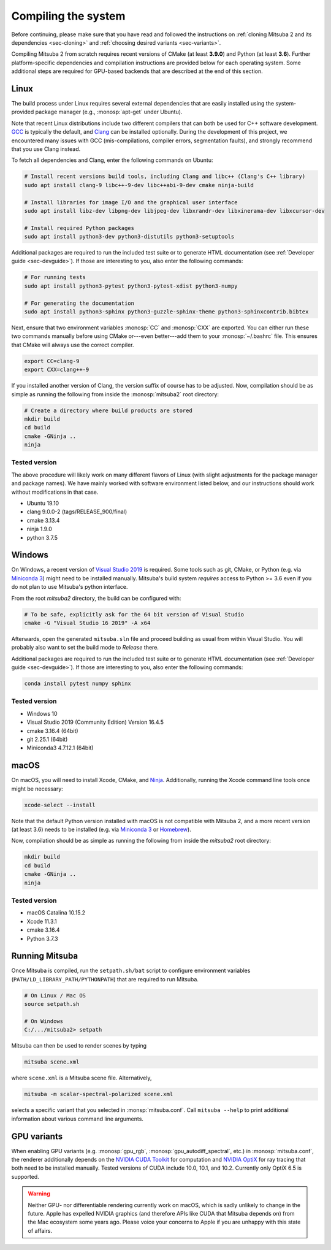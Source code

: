 .. _sec-compiling:

Compiling the system
====================

Before continuing, please make sure that you have read and followed the
instructions on :ref:`cloning Mitsuba 2 and its dependencies <sec-cloning>` and
:ref:`choosing desired variants <sec-variants>`.

Compiling Mitsuba 2 from scratch requires recent versions of CMake (at least
**3.9.0**) and Python (at least **3.6**). Further platform-specific
dependencies and compilation instructions are provided below for each operating
system. Some additional steps are required for GPU-based backends that are
described at the end of this section.

Linux
-----

The build process under Linux requires several external dependencies that are
easily installed using the system-provided package manager (e.g.,
:monosp:`apt-get` under Ubuntu). 

Note that recent Linux distributions include two different compilers that can
both be used for C++ software development. `GCC <https://gcc.gnu.org>`_ is
typically the default, and `Clang <https://clang.llvm.org>`_ can be installed
optionally. During the development of this project, we encountered many issues
with GCC (mis-compilations, compiler errors, segmentation faults), and strongly
recommend that you use Clang instead.

To fetch all dependencies and Clang, enter the following commands on Ubuntu:

.. code-block:: bash

    # Install recent versions build tools, including Clang and libc++ (Clang's C++ library)
    sudo apt install clang-9 libc++-9-dev libc++abi-9-dev cmake ninja-build

    # Install libraries for image I/O and the graphical user interface
    sudo apt install libz-dev libpng-dev libjpeg-dev libxrandr-dev libxinerama-dev libxcursor-dev

    # Install required Python packages
    sudo apt install python3-dev python3-distutils python3-setuptools

Additional packages are required to run the included test suite or to generate HTML
documentation (see :ref:`Developer guide <sec-devguide>`). If those are interesting to you, also
enter the following commands:

.. code-block:: bash

    # For running tests
    sudo apt install python3-pytest python3-pytest-xdist python3-numpy

    # For generating the documentation
    sudo apt install python3-sphinx python3-guzzle-sphinx-theme python3-sphinxcontrib.bibtex

Next, ensure that two environment variables :monosp:`CC` and
:monosp:`CXX` are exported. You can either run these two commands manually
before using CMake or---even better---add them to your :monosp:`~/.bashrc`
file. This ensures that CMake will always use the correct compiler.

.. code-block:: bash

    export CC=clang-9
    export CXX=clang++-9

If you installed another version of Clang, the version suffix of course has to be adjusted.
Now, compilation should be as simple as running the following from inside the
:monosp:`mitsuba2` root directory:

.. code-block:: bash

    # Create a directory where build products are stored
    mkdir build
    cd build
    cmake -GNinja ..
    ninja


Tested version
^^^^^^^^^^^^^^

The above procedure will likely work on many different flavors of Linux (with
slight adjustments for the package manager and package names). We have mainly
worked with software environment listed below, and our instructions should work
without modifications in that case.

* Ubuntu 19.10
* clang 9.0.0-2 (tags/RELEASE_900/final)
* cmake 3.13.4
* ninja 1.9.0
* python 3.7.5

Windows
-------

On Windows, a recent version of `Visual Studio 2019
<https://visualstudio.microsoft.com/vs/>`_ is required. Some tools such as git,
CMake, or Python (e.g. via `Miniconda 3
<https://docs.conda.io/en/latest/miniconda.html>`_) might need to be installed
manually. Mitsuba's build system *requires* access to Python >= 3.6 even if you
do not plan to use Mitsuba's python interface.

From the root `mitsuba2` directory, the build can be configured with:

.. code-block:: bash

    # To be safe, explicitly ask for the 64 bit version of Visual Studio
    cmake -G "Visual Studio 16 2019" -A x64


Afterwards, open the generated ``mitsuba.sln`` file and proceed building as
usual from within Visual Studio. You will probably also want to set the build
mode to *Release* there.

Additional packages are required to run the included test suite or to generate HTML
documentation (see :ref:`Developer guide <sec-devguide>`). If those are interesting to you, also
enter the following commands:

.. code-block:: bash

    conda install pytest numpy sphinx


Tested version
^^^^^^^^^^^^^^
* Windows 10
* Visual Studio 2019 (Community Edition) Version 16.4.5
* cmake 3.16.4 (64bit)
* git 2.25.1 (64bit)
* Miniconda3 4.7.12.1 (64bit)


macOS
-----

On macOS, you will need to install Xcode, CMake, and `Ninja <https://ninja-build.org/>`_.
Additionally, running the Xcode command line tools once might be necessary:

.. code-block:: bash

    xcode-select --install

Note that the default Python version installed with macOS is not compatible with Mitsuba 2, and a more recent version (at least 3.6) needs to be installed (e.g. via `Miniconda 3 <https://docs.conda.io/en/latest/miniconda.html>`_ or `Homebrew <https://brew.sh/>`_).

Now, compilation should be as simple as running the following from inside the `mitsuba2` root directory:

.. code-block:: bash

    mkdir build
    cd build
    cmake -GNinja ..
    ninja


Tested version
^^^^^^^^^^^^^^
* macOS Catalina 10.15.2
* Xcode 11.3.1
* cmake 3.16.4
* Python 3.7.3


Running Mitsuba
---------------

Once Mitsuba is compiled, run the ``setpath.sh/bat`` script to configure
environment variables (``PATH/LD_LIBRARY_PATH/PYTHONPATH``) that are
required to run Mitsuba.

.. code-block:: bash

    # On Linux / Mac OS
    source setpath.sh

    # On Windows
    C:/.../mitsuba2> setpath

Mitsuba can then be used to render scenes by typing

.. code-block:: bash

    mitsuba scene.xml

where ``scene.xml`` is a Mitsuba scene file. 
Alternatively,

.. code-block:: bash

    mitsuba -m scalar-spectral-polarized scene.xml

selects a specific variant that you selected in :monsp:`mitsuba.conf`. Call
``mitsuba --help`` to print additional information about various command line
arguments.


GPU variants
------------

When enabling GPU variants (e.g. :monosp:`gpu_rgb`,
:monosp:`gpu_autodiff_spectral`, etc.) in :monosp:`mitsuba.conf`, the renderer
additionally depends on the `NVIDIA CUDA Toolkit
<https://developer.nvidia.com/cuda-downloads>`_ for computation and `NVIDIA
OptiX <https://developer.nvidia.com/designworks/optix/download>`_ for ray
tracing that both need to be installed manually. Tested versions of CUDA
include 10.0, 10.1, and 10.2. Currently only OptiX 6.5 is supported.

.. warning::

    Neither GPU- nor differentiable rendering currently work on macOS, which is
    sadly unlikely to change in the future. Apple has expelled NVIDIA graphics
    (and therefore APIs like CUDA that Mitsuba depends on) from the Mac
    ecosystem some years ago. Please voice your concerns to Apple if you are
    unhappy with this state of affairs.

